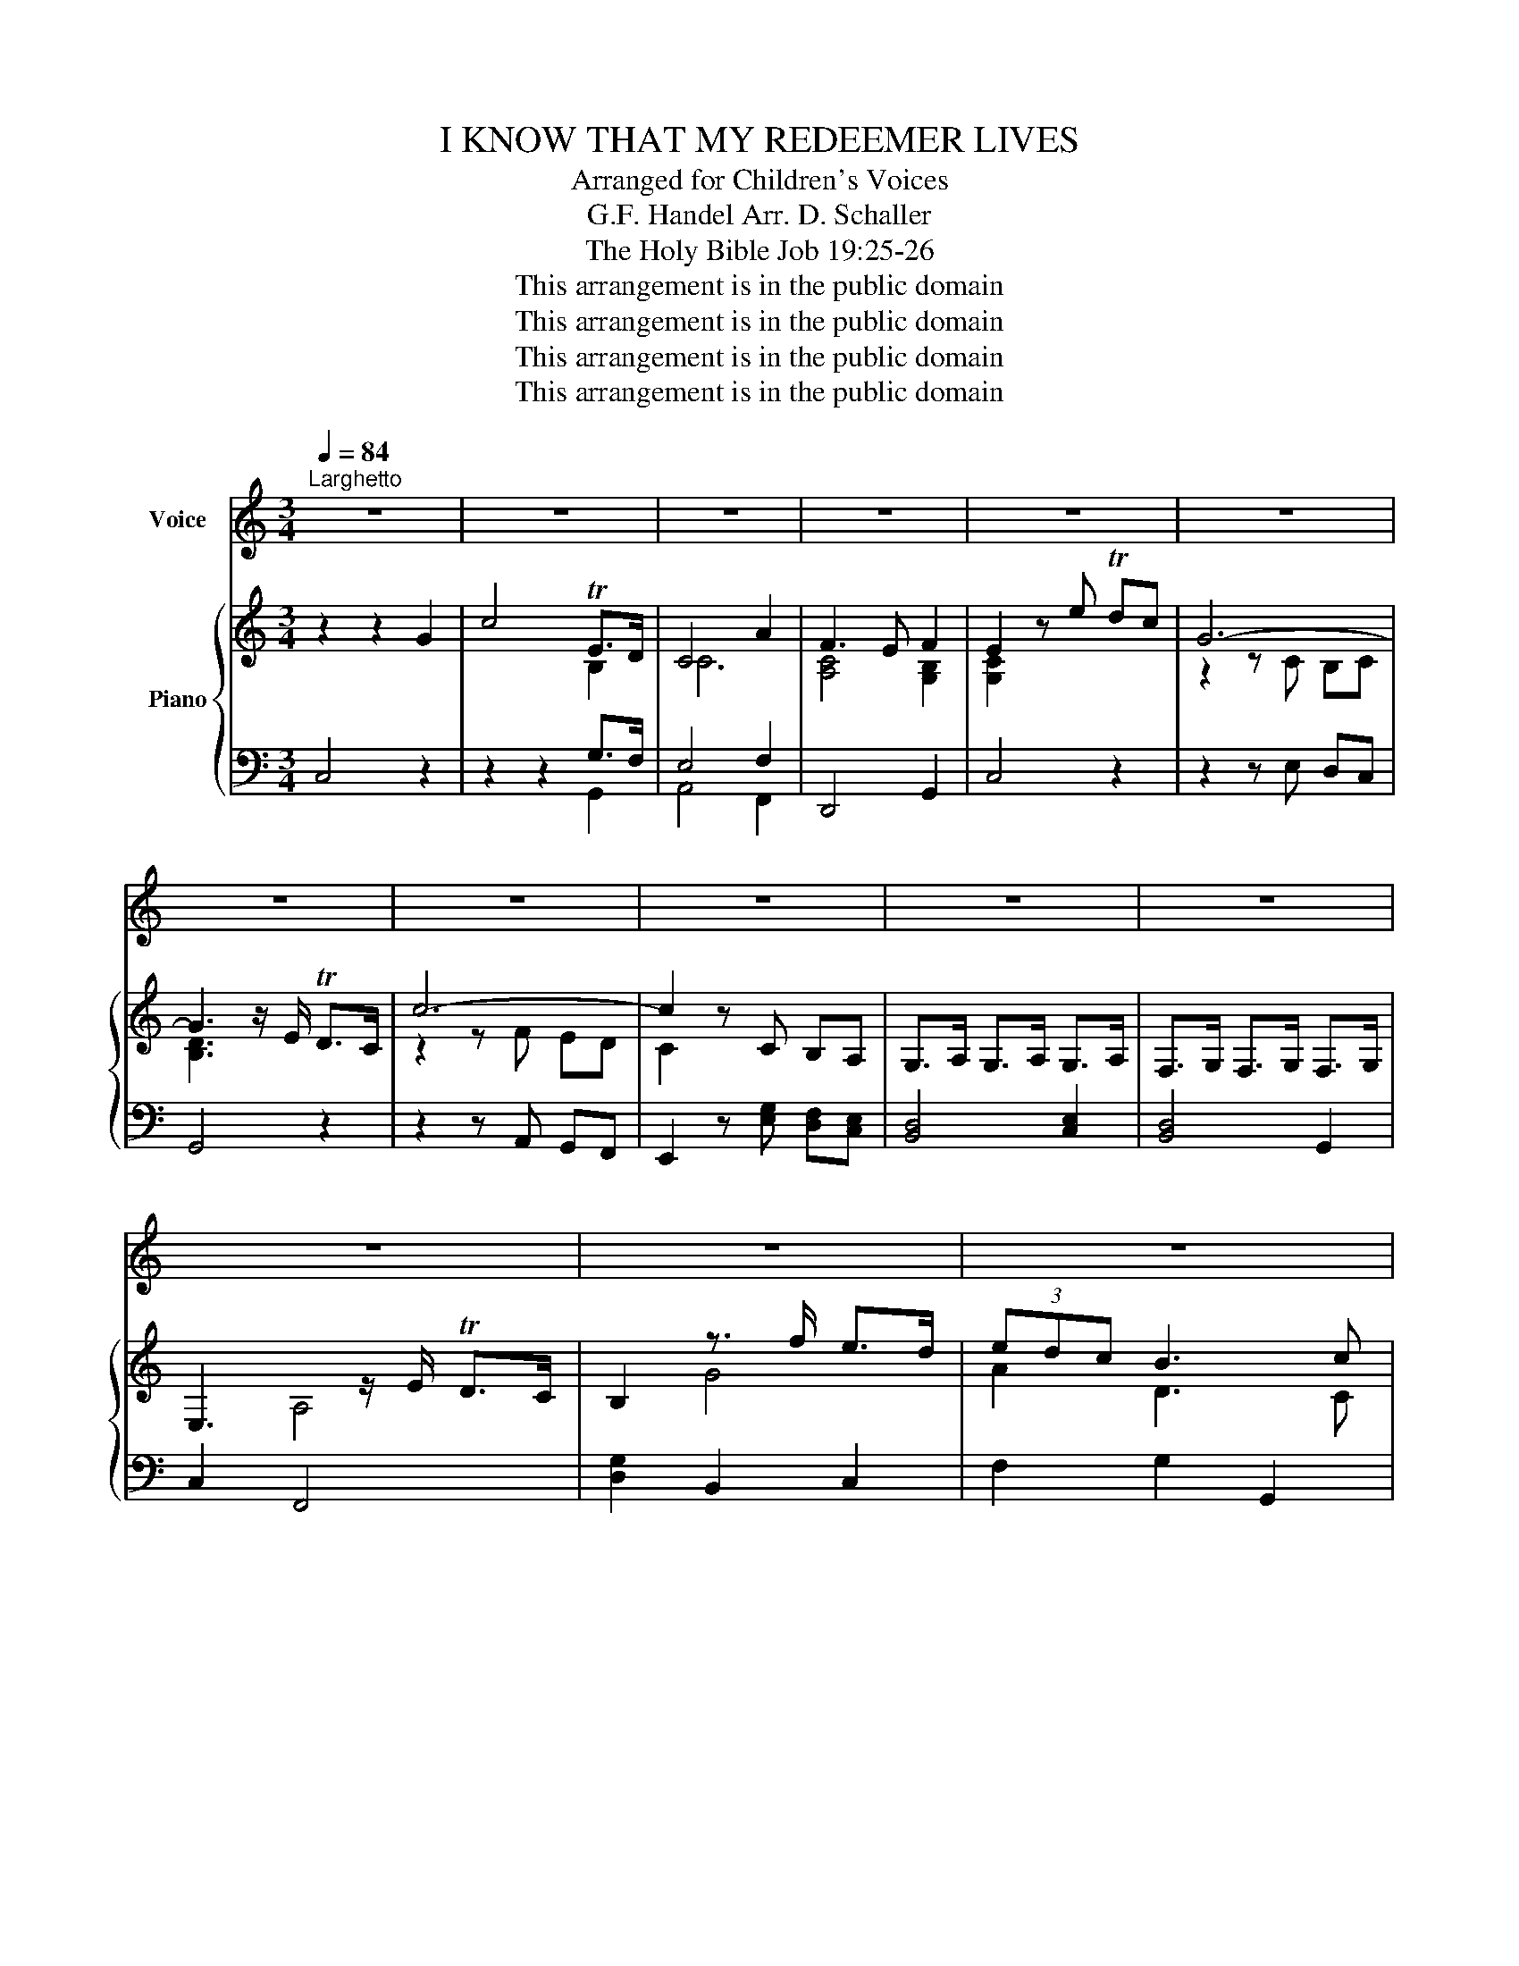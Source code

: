 X:1
T:I KNOW THAT MY REDEEMER LIVES
T:Arranged for Children's Voices
T:G.F. Handel Arr. D. Schaller
T:The Holy Bible Job 19:25-26
T:This arrangement is in the public domain
T:This arrangement is in the public domain
T:This arrangement is in the public domain
T:This arrangement is in the public domain
Z:This arrangement is in the public domain
%%score 1 { ( 2 4 ) | ( 3 5 ) }
L:1/8
Q:1/4=84
M:3/4
K:C
V:1 treble nm="Voice"
V:2 treble nm="Piano"
V:4 treble 
V:3 bass 
V:5 bass 
V:1
"^Larghetto" z6 | z6 | z6 | z6 | z6 | z6 | z6 | z6 | z6 | z6 | z6 | z6 | z6 | z6 | z6 | z6 | z6 | %17
w: |||||||||||||||||
 z2 z2 G2 | c4 (E>D) | C4 A2 | (F3 E) F2 | E4 z2 | z6 | z6 | z6 | z2 G2 G2 | c4 d2 | G6- | %28
w: I|know that _|my Re-|deem- * er|lives.||||and that|He shall|stand|
 !breath!G3 (E D)C | A6- | !breath!A3 (^F ED) | (c6- | !breath!c3 d BA | B) G ^F3 G | G6 | z6 | %36
w: _ at _ the|lat-|* ter _ _|day|_ _ _ _|* up- on the|earth.||
 z6 | z6 | z2 z2 G2 | c4 (E>D) | C4 A2 | F4 E2 | !breath!D4 D2 | E3 (E DC) | G6- | G6- | %46
w: ||I|know that _|my Re-|deem- er|lives, and|He shall _ _|stand|_|
 !breath!G4 A>G | A4- AB | !breath!c3 C DE | (F6- | !breath!F3 G ED | E) F D3 C | C3 z z2 | z6 | %54
w: * at the|lat- * ter|day up- on the|earth,|_ _ _ _|* up- on the|earth.||
 z6 | z6 | z6 | z2 C2 E2 | G4 G2 | A2 B4 | c2 C2 z2 | C2 E2 F2 | G4 A2 | F2 E4 | !breath!D4 d2 | %65
w: |||And though|death de-|stroys this|bo- dy,|Yet in my|flesh shall|I see|God, yet|
 A4 B2 | (c2 B2) A2 | B2 A4 | G4 z2 | z6 | z6 | z6 | z2 z2 D2 | E2 E2 F2 | G2 G2 A2 | B2 B2 c2 | %76
w: in my|flesh _ shall|I see|God.||||For|now is Christ|ris- en, for|now is Christ|
 d2 !breath!e4 | (A2 B2) c2 | (E2 D2) z2 | z6 | z4 F2 | E2 D2 C2 | !breath!B4 c2 | (E2 D3) C | %84
w: ris- en|from _ the|dead _||the|first- fruits of|them, of|them _ that|
 C4 z2 | z6 | z6 | z6 | z6 | z6 | z6 | z6 | z6 | z6 | z6 | z6 |] %96
w: sleep.||||||||||||
V:2
 z2 z2 G2 | c4 TE>D | C4 A2 | F3 E F2 | E2 z e Tdc | G6- | G3 z/ E/ TD>C | c6- | c2 z C B,A, | %9
 G,>A, G,>A, G,>A, | F,>G, F,>G, F,>G, | E,3 z/ E/ TD>C | B,2 z3/2 f/ e>d | (3edc B3 c | %14
 (C3 D EF) | G3 A/B/ cB/A/ | G/A/F E2 D>C | C4 G2 | c4 E>D | C4 A2 | F3 E F2 | E4 G2 | c4 E>D | %23
 C4 A2 | F3 E F2 | E2 G2 G2 | c4 d2 | G6- | G3 E DC | A6- | A3 ^F ED | c6- | c3 d BA | B G ^F3 G | %34
 G4 d2 | g4 [DB]>[CA] | G4 e2 | c3 B c2 | B4 G2 | c4 E>D | C4 A2 | F4 E2 | D4 D2 | E3 E DC | G6- | %45
 G6- | G4 A>G | A4- (AB) | c3 (C DE) | F6- | F3 G ED | EF D3 C | C3 c BA | G>A G>A G>A | %54
 F>G F>G F>F | E3 D (3CDE | (3FED TB,3 C | C2 C2 E2 | G4 G2 | A2 B4 | c2 C2 z2 | C2 E2 F2 | G4 A2 | %63
 F2 E4 | D4 d2 | A4 B2 | c2 B2 A2 | B2 A4 | G4 g2 | ^f>g f>g f>g | c4 f2 | (3edc e2 d>c | c4 D2 | %73
 E2 E2 F2 | G2 G2 A2 | B2 B2 c2 | d2 e4 | A2 B2 c2 | E2 D2 G2 | ^F>G F>G F>G | [B,D]4 F2 | %81
 E2 D2 C2 | B4 c2 | E2 D3 C | C4 G2 | c4 E>D | C4 A2 | F3 E F2 | E2 z e dc | G2 z C B,A, | %90
 G,3 z/ f/ e>d | (3edc B3 c | (C3 D EF) | G3 A/B/ cB/A/ | G/A/F E2 D>C | C6 |] %96
V:3
 C,4 z2 | z2 z2 G,>F, | E,4 F,2 | D,,4 G,,2 | C,4 z2 | z2 z E, D,C, | G,,4 z2 | z2 z A,, G,,F,, | %8
 E,,2 z [E,G,] [D,F,][C,E,] | [B,,D,]4 [C,E,]2 | [B,,D,]4 G,,2 | C,2 F,,4 | [D,G,]2 B,,2 C,2 | %13
 F,2 G,2 G,,2 | E,4 A,2 | E,,6 | z [F,A,] G,2 G,,2 | C,4 z2 | x6 | E,4 x2 | x6 | x6 | z2 z2 G,>F, | %23
 E,4 F,2 | A,4 G,2 | G,4 G,2 | A,4 G,2- | G,4 z2 | D,2 E,2 G,2 | z2 z C, B,,A,, | ^F,4 z2 | %31
 z2 z E, A,G, | A,4 G,2 | C,2 D,2 D,,2 | G,,4 z2 | z2 z2 D,2 | E,4 C,2 | A,,4 ^F,2 | G,4 z2 | %39
 z2 z2 G,>F, | E,4 F,2 | D,4 C,2 | G,,4 z2 | z6 | z6 | z2 z G, F,E, | D,4 z2 | z2 z C B,A, | %48
 G,2 z2 z2 | z2 z G, F,2 | G,6 | A,2 D,2 G,2 | E,3 E, D,C, | B,,2 z2 C,2 | B,,2 G,2 G,,2 | %55
 C,2 G,,2 A,,2 | F,,2 D,2 F,2 | [C,E,G,]2 z4 | z2 z2 E,2 | C2 [F,D]4 | G,4 z2 | E,2 G,2 F,2 | %62
 E,2 G,2 F,2 | F,2 G,4 | G,,4 B,,2 | C,4 D,2 | E,4 E,2 | D,4 D,,2 | G,,4 z2 | [A,C]6 | A,,4 C2 | %71
 [G,C]4 G,,2 | C,4 G,,2 | C,4 D,2 | E,4 F,2 | F,4 G,2 | G,6 | F,4 G,2 | G,4 z2 | A,,6 | B,,4 B,,2 | %81
 C,2 F,4 | F,,4 E,,2 | G,,4 G,,2 | [C,E,]4 z2 | z2 z2 G,>F, | E,4 F,2 | D,4 G,,2 | C,4 z2 | %89
 z2 z G, F,E, | D,3 z/ G,,/ C,2 | F,2 G,2 G,,2 | E,4 A,2 | E,,6 | z [F,A,] G,2 G,,2 | C,6 |] %96
V:4
 x6 | x4 B,2 | C6 | [A,C]4 [G,B,]2 | [G,C]2 x4 | z2 z C B,C | [B,D]3 x3 | z2 z F ED | C2 x4 | x6 | %10
 x6 | x2 A,4 | x2 G4 | A2 D3 C | x6 | C6 | z C C2 B,3/2 x/ | x6 | x2 x2 B,2 | x6 | A,4 B,2 | x6 | %22
 z2 z2 B,2 | C4 C2 | D4 D2 | C4 E2 | E2 F4 | x3 E TDC | G,4 z2 | z2 z E DC | A,4 z2 | z2 z G ^FE | %32
 D4 D2 | E2 A,2 DC | B,4 x2 | x4 ^F2 | B,4 [EG]2 | [EA]4 [DA]2 | [DG]4 x2 | z2 z2 B,2 | C6- | %41
 C2 B,2 [G,C]2 | [G,B,]2 z2 z2 | x6 | z2 z E TDC | [G,G]3 C B,C | B,4 z2 | z2 z F ED | C2 x2 x2 | %49
 z2 z C B,A, | D4 C2- | C4 B,2 | x3 G FE | D2 z2 E2 | D2 D2 B,2 | C2 B,2 A,2 | A,2 G,4 | x6 | %58
 x2 x2 [CE]2 | F2 F4 | E2 x2 x2 | C4 B,2 | C4 C2 | B,2 C4 | B,4 [DG]2 | [EG]4 [DG]2 | %66
 [CG]2 [DG]2 [CG]2 | [DG]2 [C^F]4 | B,4 z2 | c2 c2 c2 | F6 | G4 F2 | E4 B,2 | G,4 B,2 | C4 [CF]2 | %75
 [DF]4 [CG]2 | G6 | C2 D2 E2 | C2 B,2 x2 | C6 | x4 D2 | C2 A,4 | D4 G2 | C4 B,2 | x6 | x2 x2 B,2 | %86
 C4 C2 | A,4 B,2 | C2 x4 | x6 | x3 x/ [GB]/ [Gc]2 | A2 D3 C | x6 | C6 | z C C2 B,3/2 x/ | x6 |] %96
V:5
 x6 | x2 x2 G,,2 | A,,4 F,,2 | x6 | x6 | x6 | x6 | x6 | x6 | x6 | x6 | x6 | x6 | x6 | %14
 A,,2 G,,2 F,,2 | x6 | x6 | x6 | z2 z2 G,,2 | A,,4 F,,2 | D,,4 G,,2 | C,4 z2 | x2 x2 G,,2 | %23
 A,,4 F,,2 | D,,4 B,,2 | C,4 C,2 | A,,4 B,,2 | C,4 x2 | B,,2 C,2 E,2 | x6 | D,4 z2 | x6 | ^F,4 z2 | %33
 x6 | x6 | x6 | x6 | x6 | x6 | x4 G,,2 | A,,4 F,,2 | D,,4 C,,2 | x6 | x6 | x6 | z2 z E, D,C, | %46
 G,,4 x2 | x2 x A, G,F, | E,2 x4 | x2 x E, D,C, | B,,4 C,2 | F,,2 G,,2 G,,2 | C,3 x x2 | x6 | x6 | %55
 x6 | x2 G,,2 G,,2 | x6 | x6 | A,2 D,4 | C,4 x2 | C,4 D,2 | E,4 F,2 | D,2 C,4 | x6 | x6 | x6 | x6 | %68
 x6 | x6 | x4 A,2 | x6 | x6 | x6 | x6 | D,4 E,2 | B,,2 C,4 | F,4 C,2 | G,,4 x2 | x6 | x6 | x6 | %82
 x6 | x6 | x6 | x2 x2 G,,2 | A,,4 F,,2 | D,,4 x2 | x6 | x2 x E, D,C, | B,,3 x/ x/ x2 | x6 | %92
 A,,2 G,,2 F,,2 | x6 | x6 | x6 |] %96

